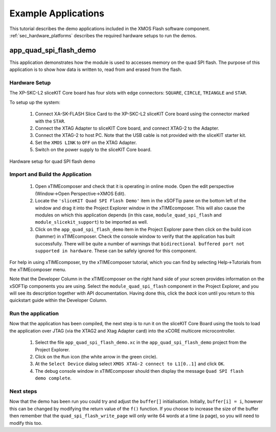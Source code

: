 Example Applications
====================

This tutorial describes the demo applications included in the XMOS Flash software component. 
:ref:`sec_hardware_platforms` describes the required hardware setups to run the demos.

app_quad_spi_flash_demo
-----------------------

This application demonstrates how the module is used to accesses memory on the quad SPI flash. The purpose of this application is to show how data is written to, read from and erased from the flash.

Hardware Setup
++++++++++++++

The XP-SKC-L2 sliceKIT Core board has four slots with edge connectors: ``SQUARE``, ``CIRCLE``, ``TRIANGLE`` and ``STAR``. 

To setup up the system:

   #. Connect XA-SK-FLASH Slice Card to the XP-SKC-L2 sliceKIT Core board using the connector marked with the ``STAR``.
   #. Connect the XTAG Adapter to sliceKIT Core board, and connect XTAG-2 to the Adapter. 
   #. Connect the XTAG-2 to host PC. Note that the USB cable is not provided with the sliceKIT starter kit.
   #. Set the ``XMOS LINK`` to ``OFF`` on the XTAG Adapter.
   #. Switch on the power supply to the sliceKIT Core board.

.. figure:: images/hardware_setup.jpg
   :width: 400px
   :align: center

   Hardware setup for quad SPI flash demo

Import and Build the Application
++++++++++++++++++++++++++++++++

   #. Open xTIMEcomposer and check that it is operating in online mode. Open the edit perspective (Window->Open Perspective->XMOS Edit).
   #. Locate the ``'sliceKIT Quad SPI Flash Demo'`` item in the xSOFTip pane on the bottom left of the window and drag it into the Project Explorer window in the xTIMEcomposer. This will also cause the modules on which this application depends (in this case, ``module_quad_spi_flash`` and ``module_slicekit_support``) to be imported as well. 
   #. Click on the ``app_quad_spi_flash_demo`` item in the Project Explorer pane then click on the build icon (hammer) in xTIMEcomposer. Check the console window to verify that the application has built successfully. There will be quite a number of warnings that ``bidirectional buffered port not supported in hardware``. These can be safely ignored for this component.

For help in using xTIMEcomposer, try the xTIMEcomposer tutorial, which you can find by selecting Help->Tutorials from the xTIMEcomposer menu.

Note that the Developer Column in the xTIMEcomposer on the right hand side of your screen provides information on the xSOFTip components you are using. Select the ``module_quad_spi_flash`` component in the Project Explorer, and you will see its description together with API documentation. Having done this, click the `back` icon until you return to this quickstart guide within the Developer Column.

Run the application
+++++++++++++++++++

Now that the application has been compiled, the next step is to run it on the sliceKIT Core Board using the tools to load the application over JTAG (via the XTAG2 and Xtag Adapter card) into the xCORE multicore microcontroller.

   #. Select the file ``app_quad_spi_flash_demo.xc`` in the ``app_quad_spi_flash_demo`` project from the Project Explorer.
   #. Click on the ``Run`` icon (the white arrow in the green circle). 
   #. At the ``Select Device`` dialog select ``XMOS XTAG-2 connect to L1[0..1]`` and click ``OK``.
   #. The debug console window in xTIMEcomposer should then display the message  ``Quad SPI flash demo complete``.
    
Next steps
++++++++++

Now that the demo has been run you could try and adjust the ``buffer[]`` initialisation. Initially, ``buffer[i] = i``, however this can be changed by modifying the return value of the ``f()`` function. If you choose to increase the size of the buffer then remember that the ``quad_spi_flash_write_page`` will only write 64 words at a time (a page), so you will need to modify this too.



